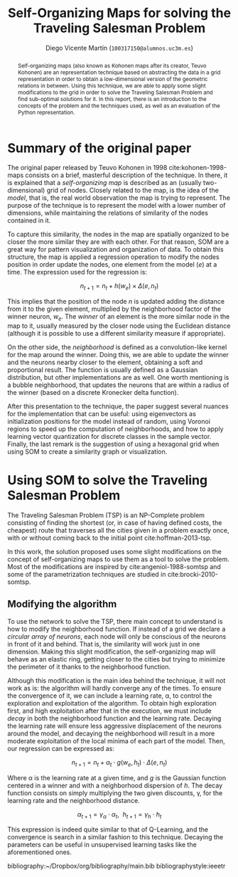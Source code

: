 #+TITLE:  Self-Organizing Maps for solving the Traveling Salesman Problem
#+AUTHOR: Diego Vicente Martín (=100317150@alumnos.uc3m.es=)
#+EMAIL:  100317150@alumnos.uc3m.es
#+LaTeX_CLASS: article
#+LaTeX_CLASS_OPTIONS: [10pt]
#+LaTeX_HEADER: \usepackage[export]{adjustbox}[2011/08/13]
#+LATEX_HEADER: \setlength{\parskip}{\baselineskip}
#+LATEX_HEADER: \usepackage{amsmath}

#+OPTIONS: toc:nil date:nil H:2

#+BEGIN_abstract
Self-organizing maps (also known as Kohonen maps after its creator, Teuvo
Kohonen) are an representation technique based on abstracting the data in a
grid representation in order to obtain a low-dimensional version of the
geometric relations in between. Using this technique, we are able to apply some
slight modifications to the grid in order to solve the Traveling Salesman
Problem and find sub-optimal solutions for it. In this report, there is an
introduction to the concepts of the problem and the techniques used, as well as
an evaluation of the Python representation.
#+END_abstract

* Summary of the original paper

The original paper released by Teuvo Kohonen in 1998 cite:kohonen-1998-maps
consists on a brief, masterful description of the technique. In there, it is
explained that a /self-organizing map/ is described as an (usually
two-dimensional) grid of nodes. Closely related to the map, is the idea of the
/model/, that is, the real world observation the map is trying to represent.
The purpose of the technique is to represent the model with a lower number of
dimensions, while maintaining the relations of similarity of the nodes
contained in it.

To capture this similarity, the nodes in the map are spatially organized to be
closer the more similar they are with each other. For that reason, SOM are a
great way for pattern visualization and organization of data. To obtain this
structure, the map is applied a regression operation to modify the nodes
position in order update the nodes, one element from the model (\(e\)) at a
time. The expression used for the regression is:

\[
n_{t+1} = n_{t} + h(w_{e}) \times \Delta(e, n_{t})
\]

This implies that the position of the node \(n\) is updated adding the distance
from it to the given element, multiplied by the neighborhood factor of the
winner neuron, \(w_{e}\). The /winner/ of an element is the more similar node in
the map to it, usually measured by the closer node using the Euclidean distance
(although it is possible to use a different similarity measure if appropriate).

On the other side, the /neighborhood/ is defined as a convolution-like kernel
for the map around the winner. Doing this, we are able to update the winner and
the neurons nearby closer to the element, obtaining a soft and proportional
result. The function is usually defined as a Gaussian distribution, but other
implementations are as well. One worth mentioning is a bubble neighborhood,
that updates the neurons that are within a radius of the winner (based on a
discrete Kronecker delta function).

After this presentation to the technique, the paper suggest several nuances for
the implementation that can be useful: using eigenvectors as initialization
positions for the model instead of random, using Voronoi regions to speed up
the computation of neighborhoods, and how to apply learning vector quantization
for discrete classes in the sample vector. Finally, the last remark is the
suggestion of using a hexagonal grid when using SOM to create a similarity
graph or visualization.

* Using SOM to solve the Traveling Salesman Problem

The Traveling Salesman Problem (TSP) is an NP-Complete problem consisting of
finding the shortest (or, in case of having defined costs, the cheapest) route
that traverses all the cities given in a problem exactly once, with or without
coming back to the initial point cite:hoffman-2013-tsp.

In this work, the solution proposed uses some slight modifications on the
concept of self-organizing maps to use them as a tool to solve the problem.
Most of the modifications are inspired by cite:angeniol-1988-somtsp and some of
the parametrization techniques are studied in cite:brocki-2010-somtsp.

** Modifying the algorithm

To use the network to solve the TSP, there main concept to understand is how to
modify the neighborhood function. If instead of a grid we declare a /circular
array of neurons/, each node will only be conscious of the neurons in front of
it and behind. That is, the similarity will work just in one dimension. Making
this slight modification, the self-organizing map will behave as an elastic
ring, getting closer to the cities but trying to minimize the perimeter of it
thanks to the neighborhood function.

Although this modification is the main idea behind the technique, it will not
work as is: the algorithm will hardly converge any of the times. To ensure the
convergence of it, we can include a learning rate, \alpha, to control the
exploration and exploitation of the algorithm. To obtain high exploration
first, and high exploitation after that in the execution, we must include
/decay/ in both the neighborhood function and the learning rate. Decaying the
learning rate will ensure less aggressive displacement of the neurons around
the model, and decaying the neighborhood will result in a more moderate
exploitation of the local minima of each part of the model. Then, our
regression can be expressed as:

\[
n_{t+1} = n_{t} + \alpha_{t} \cdot g(w_{e}, h_{t}) \cdot \Delta(e, n_{t})
\]

Where \alpha is the learning rate at a given time, and \(g\) is the Gaussian
function centered in a winner and with a neighborhood dispersion of \(h\). The
decay function consists on simply multiplying the two given discounts, \gamma, for
the learning rate and the neighborhood distance.

\[
\alpha_{t+1} = \gamma_{\alpha} \cdot \alpha_{t} , \ \ h_{t+1} = \gamma_{h} \cdot h_{t}
\]

This expression is indeed quite similar to that of Q-Learning, and the
convergence is search in a similar fashion to this technique. Decaying the
parameters can be useful in unsupervised learning tasks like the aforementioned
ones.

bibliography:~/Dropbox/org/bibliography/main.bib
bibliographystyle:ieeetr

#  LocalWords:  Teuvo Kohonen SOM eigenvectors Voronoi parametrization minima
